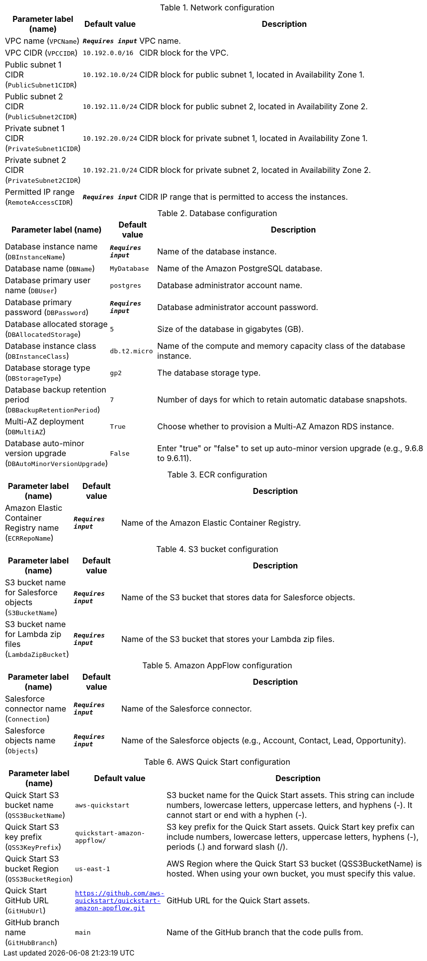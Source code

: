 
.Network configuration
[width="100%",cols="16%,11%,73%",options="header",]
|===
|Parameter label (name) |Default value|Description|VPC name
(`VPCName`)|`**__Requires input__**`|VPC name.|VPC CIDR
(`VPCCIDR`)|`10.192.0.0/16`|CIDR block for the VPC.|Public subnet 1 CIDR
(`PublicSubnet1CIDR`)|`10.192.10.0/24`|CIDR block for public subnet 1, located in Availability Zone 1.|Public subnet 2 CIDR
(`PublicSubnet2CIDR`)|`10.192.11.0/24`|CIDR block for public subnet 2, located in Availability Zone 2.|Private subnet 1 CIDR
(`PrivateSubnet1CIDR`)|`10.192.20.0/24`|CIDR block for private subnet 1, located in Availability Zone 1.|Private subnet 2 CIDR
(`PrivateSubnet2CIDR`)|`10.192.21.0/24`|CIDR block for private subnet 2, located in Availability Zone 2.|Permitted IP range
(`RemoteAccessCIDR`)|`**__Requires input__**`|CIDR IP range that is permitted to access the instances.
|===
.Database configuration
[width="100%",cols="16%,11%,73%",options="header",]
|===
|Parameter label (name) |Default value|Description|Database instance name
(`DBInstanceName`)|`**__Requires input__**`|Name of the database instance.|Database name
(`DBName`)|`MyDatabase`|Name of the Amazon PostgreSQL database.|Database primary user name
(`DBUser`)|`postgres`|Database administrator account name.|Database primary password
(`DBPassword`)|`**__Requires input__**`|Database administrator account password.|Database allocated storage
(`DBAllocatedStorage`)|`5`|Size of the database in gigabytes (GB).|Database instance class
(`DBInstanceClass`)|`db.t2.micro`|Name of the compute and memory capacity class of the database instance.|Database storage type
(`DBStorageType`)|`gp2`|The database storage type.|Database backup retention period
(`DBBackupRetentionPeriod`)|`7`|Number of days for which to retain automatic database snapshots.|Multi-AZ deployment
(`DBMultiAZ`)|`True`|Choose whether to provision a Multi-AZ Amazon RDS instance.|Database auto-minor version upgrade
(`DBAutoMinorVersionUpgrade`)|`False`|Enter "true" or "false" to set up auto-minor version upgrade (e.g., 9.6.8 to 9.6.11).
|===
.ECR configuration
[width="100%",cols="16%,11%,73%",options="header",]
|===
|Parameter label (name) |Default value|Description|Amazon Elastic Container Registry name
(`ECRRepoName`)|`**__Requires input__**`|Name of the Amazon Elastic Container Registry.
|===
.S3 bucket configuration
[width="100%",cols="16%,11%,73%",options="header",]
|===
|Parameter label (name) |Default value|Description|S3 bucket name for Salesforce objects
(`S3BucketName`)|`**__Requires input__**`|Name of the S3 bucket that stores data for Salesforce objects.|S3 bucket name for Lambda zip files
(`LambdaZipBucket`)|`**__Requires input__**`|Name of the S3 bucket that stores your Lambda zip files.
|===
.Amazon AppFlow configuration
[width="100%",cols="16%,11%,73%",options="header",]
|===
|Parameter label (name) |Default value|Description|Salesforce connector name
(`Connection`)|`**__Requires input__**`|Name of the Salesforce connector.|Salesforce objects name
(`Objects`)|`**__Requires input__**`|Name of the Salesforce objects (e.g., Account, Contact, Lead, Opportunity).
|===
.AWS Quick Start configuration
[width="100%",cols="16%,11%,73%",options="header",]
|===
|Parameter label (name) |Default value|Description|Quick Start S3 bucket name
(`QSS3BucketName`)|`aws-quickstart`|S3 bucket name for the Quick Start assets. This string can include numbers, lowercase letters, uppercase letters, and hyphens (-). It cannot start or end with a hyphen (-).|Quick Start S3 key prefix
(`QSS3KeyPrefix`)|`quickstart-amazon-appflow/`|S3 key prefix for the Quick Start assets. Quick Start key prefix can include numbers, lowercase letters, uppercase letters, hyphens (-), periods (.) and forward slash (/).|Quick Start S3 bucket Region
(`QSS3BucketRegion`)|`us-east-1`|AWS Region where the Quick Start S3 bucket (QSS3BucketName) is hosted. When using your own bucket, you must specify this value.|Quick Start GitHub URL
(`GitHubUrl`)|`https://github.com/aws-quickstart/quickstart-amazon-appflow.git`|GitHub URL for the Quick Start assets.|GitHub branch name
(`GitHubBranch`)|`main`|Name of the GitHub branch that the code pulls from.
|===